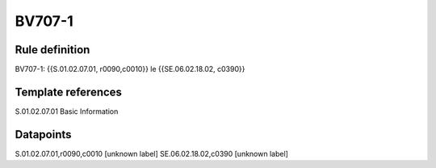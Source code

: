 =======
BV707-1
=======

Rule definition
---------------

BV707-1: {{S.01.02.07.01, r0090,c0010}} le {{SE.06.02.18.02, c0390}}


Template references
-------------------

S.01.02.07.01 Basic Information


Datapoints
----------

S.01.02.07.01,r0090,c0010 [unknown label]
SE.06.02.18.02,c0390 [unknown label]


